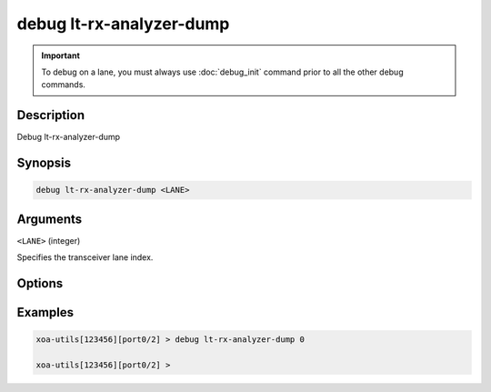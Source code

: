 debug lt-rx-analyzer-dump
=========================

.. important::
    
    To debug on a lane, you must always use :doc:`debug_init` command prior to all the other debug commands.


Description
-----------

Debug lt-rx-analyzer-dump



Synopsis
--------

.. code-block:: text

    debug lt-rx-analyzer-dump <LANE>


Arguments
---------

``<LANE>`` (integer)

Specifies the transceiver lane index.


Options
-------



Examples
--------

.. code-block:: text

    xoa-utils[123456][port0/2] > debug lt-rx-analyzer-dump 0

    xoa-utils[123456][port0/2] >






